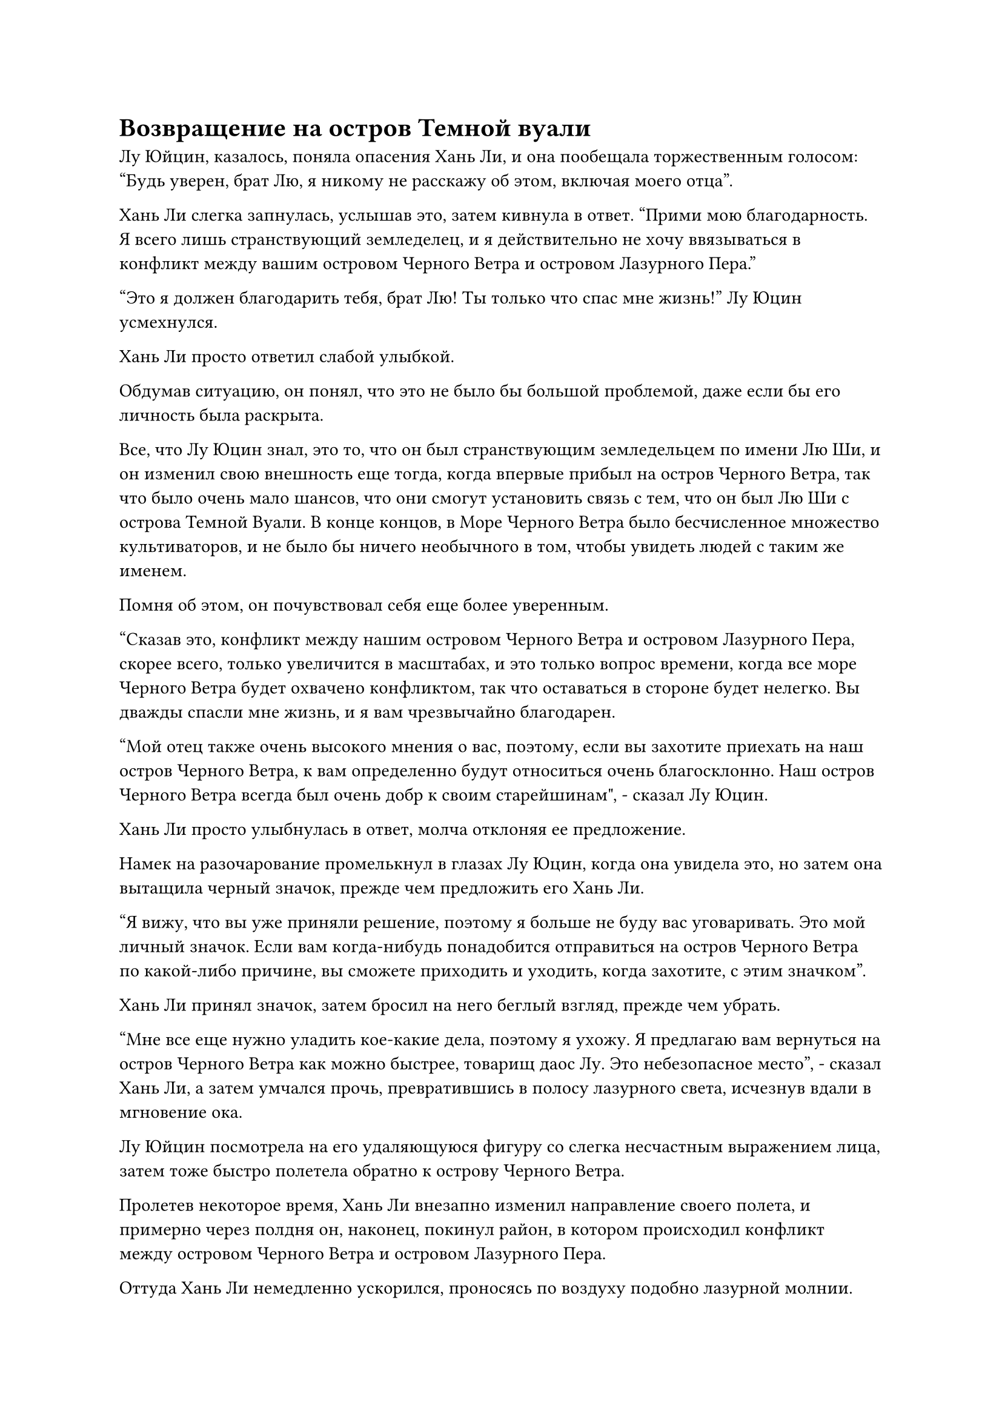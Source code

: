 = Возвращение на остров Темной вуали

Лу Юйцин, казалось, поняла опасения Хань Ли, и она пообещала торжественным голосом: "Будь уверен, брат Лю, я никому не расскажу об этом, включая моего отца".

Хань Ли слегка запнулась, услышав это, затем кивнула в ответ. "Прими мою благодарность. Я всего лишь странствующий земледелец, и я действительно не хочу ввязываться в конфликт между вашим островом Черного Ветра и островом Лазурного Пера."

"Это я должен благодарить тебя, брат Лю! Ты только что спас мне жизнь!" Лу Юцин усмехнулся.

Хань Ли просто ответил слабой улыбкой.

Обдумав ситуацию, он понял, что это не было бы большой проблемой, даже если бы его личность была раскрыта.

Все, что Лу Юцин знал, это то, что он был странствующим земледельцем по имени Лю Ши, и он изменил свою внешность еще тогда, когда впервые прибыл на остров Черного Ветра, так что было очень мало шансов, что они смогут установить связь с тем, что он был Лю Ши с острова Темной Вуали. В конце концов, в Море Черного Ветра было бесчисленное множество культиваторов, и не было бы ничего необычного в том, чтобы увидеть людей с таким же именем.

Помня об этом, он почувствовал себя еще более уверенным.

"Сказав это, конфликт между нашим островом Черного Ветра и островом Лазурного Пера, скорее всего, только увеличится в масштабах, и это только вопрос времени, когда все море Черного Ветра будет охвачено конфликтом, так что оставаться в стороне будет нелегко. Вы дважды спасли мне жизнь, и я вам чрезвычайно благодарен.

“Мой отец также очень высокого мнения о вас, поэтому, если вы захотите приехать на наш остров Черного Ветра, к вам определенно будут относиться очень благосклонно. Наш остров Черного Ветра всегда был очень добр к своим старейшинам", - сказал Лу Юцин.

Хань Ли просто улыбнулась в ответ, молча отклоняя ее предложение.

Намек на разочарование промелькнул в глазах Лу Юцин, когда она увидела это, но затем она вытащила черный значок, прежде чем предложить его Хань Ли.

"Я вижу, что вы уже приняли решение, поэтому я больше не буду вас уговаривать. Это мой личный значок. Если вам когда-нибудь понадобится отправиться на остров Черного Ветра по какой-либо причине, вы сможете приходить и уходить, когда захотите, с этим значком".

Хань Ли принял значок, затем бросил на него беглый взгляд, прежде чем убрать.

"Мне все еще нужно уладить кое-какие дела, поэтому я ухожу. Я предлагаю вам вернуться на остров Черного Ветра как можно быстрее, товарищ даос Лу. Это небезопасное место", - сказал Хань Ли, а затем умчался прочь, превратившись в полосу лазурного света, исчезнув вдали в мгновение ока.

Лу Юйцин посмотрела на его удаляющуюся фигуру со слегка несчастным выражением лица, затем тоже быстро полетела обратно к острову Черного Ветра.

Пролетев некоторое время, Хань Ли внезапно изменил направление своего полета, и примерно через полдня он, наконец, покинул район, в котором происходил конфликт между островом Черного Ветра и островом Лазурного Пера.

Оттуда Хань Ли немедленно ускорился, проносясь по воздуху подобно лазурной молнии.

Пролетев около полумесяца, он достиг очень уединенного места в море Черного Ветра, и там почти не было видно островов.

Внезапно он остановился как вкопанный, а затем распространил свое духовное чутье по всему окружающему пространству.

В следующее мгновение он резко спикировал вниз и нырнул в море.

Побродив мгновение по морскому дну, он достиг глубоководной пропасти и без каких-либо колебаний полетел на дно пропасти.

Там он нашел участок ровной земли, прежде чем вызвать стопку инструментов массива, которые он положил один за другим.

Это был довольно сложный массив, и Хань Ли потребовалось более двух часов, чтобы довести его до конца.

После этого он произнес заклинание, и возник барьер синего света, мгновенно охвативший окружающее пространство в радиусе нескольких сотен футов.

Голубой световой барьер был очень тусклого цвета, и его было еще труднее заметить в море. Кроме того, он не испускал никаких колебаний магической силы, так что даже если кто-то находился очень близко к нему, они все равно могли легко его не заметить.

После всего этого в глазах Хань Ли появилось довольное выражение, и он провел рукой по воде, чтобы выпустить около дюжины отрезков дерева, удерживающего молнию, на каждом из которых были выгравированы бесчисленные руны.

Это было не что иное, как его устройство для телепортации молний на большие расстояния.

Несмотря на то, что Лу Юйцин пообещал не разоблачать его, он не смел успокаиваться.

Спустя день и ночь он, наконец, смог завершить установку молнии.

Затем он наложил печать заклинания на воду, и вспышка золотой молнии мгновенно появилась внутри системы молниеносной телепортации, когда она начала работать.

Однако аура системы была полностью изолирована внутри синего ограничения, поэтому ее было совершенно невозможно обнаружить снаружи.

Хань Ли удовлетворенно кивнул, увидев это, и, потратив еще некоторое время на изучение массива, чтобы убедиться в отсутствии каких-либо проблем, он быстро ушел.

Месяц спустя.

Солнце постепенно поднималось над горизонтом, но весь остров Темной вуали все еще был окутан густой пеленой тумана.

Туман медленно начал рассеиваться, когда порывы морского бриза подули над островом, и ветви деревьев по всему острову непрерывно шелестели. Дым от печных очагов поднимался над всеми поселениями смертных на острове, и все казалось безмятежным и мирным.

Внезапно Хань Ли появился в небе над островом среди всплеска пространственных флуктуаций.

В этот момент все его тело было окутано слабым водянистым световым барьером, придавая ему вид неясной тени, которая могла исчезнуть в любой момент.

Выражение его лица немного смягчилось при виде безмятежных сцен внизу.

В нынешнем Море Черного Ветра только уединенные острова, такие как остров Темной Вуали, все еще могли наслаждаться таким уровнем покоя и безмятежности.

Он опустил взгляд вниз, и на его лице внезапно появился намек на удивление.

Остров практически не изменился, за исключением того, что похожее на деревню поселение клана Ло было полностью заменено рядом роскошных дворцов с изысканными пагодами и павильонами, а также несколькими прудами с цветами лотоса, напоминающими великолепную обитель бессмертных.

Полосы света летали над дворцами, и все они были членами клана Ло.

Их было гораздо больше, чем раньше, и их базы культивирования также значительно улучшились в среднем. Казалось, что остров Темной Вуали процветал с тех пор, как он был здесь в последний раз, и в некоторых городах смертных по всему острову также наблюдался большой всплеск населения.

Довольное выражение появилось на лице Хань Ли, когда он увидел это, и внезапно растворилось в воздухе, затем снова появилось перед определенным местом внизу.

Внутри дворца был огромный алтарь, на котором стояла статуя божества, не кого иного, как Хань Ли.

В этот момент два человека кланялись статуе божества и молились ей.

Они оба были на стадии Великого Вознесения, и вспышки огромной силы веры приближались к статуе.

Мгновение спустя они оба поднялись на ноги, затем подняли головы, чтобы посмотреть на статую.

Одним из этих двух людей был Ло Фэн, и он добился значительных успехов в своем совершенствовании.

Другим человеком был мужчина средних лет с большими глазами и кустистыми бровями, и Хань Ли вспомнил, что он был старейшиной стадии Телесной интеграции по имени Ло Мин, но за последние несколько столетий он также продвинулся до стадии Великого Вознесения.

Как раз в этот момент снаружи дворца раздался звук шагов, и появился молодой человек, который также был одет в одежду клана Ло.

Вместо того чтобы войти во дворец, он сделал почтительный реверанс, стоя снаружи, и объявил: "Глава клана, великий старейшина, подготовка к церемонии завершена".

«хорошо. Все ли хозяева острова прибыли?" Спросил Ло Фэн, поднимаясь на ноги.

"Мастер острова Тай Янь и мастер острова Чэнь Чжун уже прибыли. Мастер острова Лин Юнь говорит, что у него есть кое-какие дела на острове Сумеречного Облака, поэтому он придет немного позже, но он определенно не будет откладывать завтрашнюю церемонию", - почтительно ответил молодой человек.

В глазах Хань Ли промелькнуло удивление, когда он услышал это.

Тие Янь и Чэнь Чжун были парой странствующих земледельцев, которые поклялись в своем подчинении острову Темной Вуали после убийства Хань Лем Хань Цю и госпожи Гу Гу, и он послал их присматривать за этими двумя островами.

Что касается острова Сумеречного Облака, то это был соседний остров, и, судя по тому, что только что сказал молодой человек, он, похоже, также объявил о своем подчинении острову Темной Вуали.

Услышав это, Хань Ли удовлетворенно кивнул.

Казалось, что Ло Фэн и другие справились довольно хорошо, и на данный момент остров Темной Вуали, скорее всего, был одним из самых могущественных островов в этой области.

Что касается церемонии, это было мероприятие, которое проводилось на острове Темной Вуали раз в 50 лет.

"Хорошо, теперь вы можете идти. Действуйте согласно плану и не замалчивайте никаких деталей", - проинструктировал Ло Фэн, пренебрежительно махнув рукой.

"Да, глава клана", - ответил молодой человек с почтительным поклоном, прежде чем уйти.

После ухода молодого человека Ло Мин спросил: "Глава клана, мастер Лю Ши будет присутствовать на этой церемонии?"

Затем он на мгновение заколебался, прежде чем продолжить: "Мастер Лю Ши уже несколько столетий находится в уединении. Возможно ли, что что-то пошло не так с его совершенствованием?"

"Прекратите свои беспочвенные домыслы! Силы мастера Лю Ши непостижимы, как могла возникнуть какая-либо проблема в его совершенствовании? На его базе культивирования очень распространено уходить в уединение на сотни или даже тысячи лет, так что никогда больше не говори ничего подобного", - строго отругал его Ло Фэн.

"Я, естественно, также не придаю никакого значения этим необоснованным заявлениям, но после исчезновения Бога предков Ло Мэна в прошлом, несмотря на то, что на нашем острове последние несколько столетий царил мир, многие из наших людей все еще весьма обеспокоены возможностью повторного исчезновения бога предков.

“Вдобавок ко всему, из-за всех конфликтов, происходящих в море Черного Ветра, эти опасения только усилились, и, чтобы еще больше усугубить эти проблемы, мастер Лю Ши не появлялся уже несколько столетий. Тай Янь, Лин Юнь и другие внешне кажутся довольно почтительными и послушными, но если мастер Лю Ши продолжит оставаться в уединении, неизвестно, могут ли они вынашивать какие-то гнусные планы", - сказал Ло Мин.

Услышав это, брови Ло Фэна тоже слегка нахмурились.

"Глава клана, я предлагаю вам пойти и повидаться с мастером Лю Ши и умолить его появиться на этой церемонии, даже если это будет всего один раз", - посоветовал Ло Мин.

"Хорошо, я включу это в свою повестку дня", - ответил Ло Фэн, кивнув.

После этого они вдвоем начали обсуждать некоторые мелкие детали, относящиеся к церемонии, и Хань Ли незаметно удалился.

Он пришел посмотреть, действовал ли Ло Фэн в соответствии с его инструкциями последние несколько столетий, и был совершенно уверен, что Ло Фэн все еще выполняет свои обязанности.

Покинув остров Темной вуали, Хань Ли прибыл в близлежащий район моря, где был огромный вихрь, который непрерывно кружился.

Хань Ли в мгновение ока влетел в воду, быстро достигнув морского дна.

Там был полусферический барьер синего света размером около акра, возвышающийся над морским дном, и слои пульсирующего синего света вспыхивали на его поверхности.

Морская вода смогла беспрепятственно пройти сквозь световой барьер, и Хань Ли наложил на воду магическую печать, после чего в световом барьере немедленно появилось отверстие, позволяющее ему пролететь сквозь него.

В этот момент его Аватар Земного Божества сидел, скрестив ноги, на морском дне, а над его головой парила нить голубого света. Это была нить закона воды, и она была намного толще, чем когда Хань Ли видел ее в последний раз, с бесчисленными крошечными рунами, вспыхивающими внутри нее.

Аватар был окутан толстым слоем синего света, который непрерывно колыхался, и вся окружающая морская вода кружилась вокруг него.

Судя по огромному духовному давлению, которое он излучал, Аватар Земного Божества уже достиг средней стадии Истинного Бессмертия, и он приближался к вершине этой стадии, так что он был недалеко от поздней стадии Истинного Бессмертия.

#pagebreak()